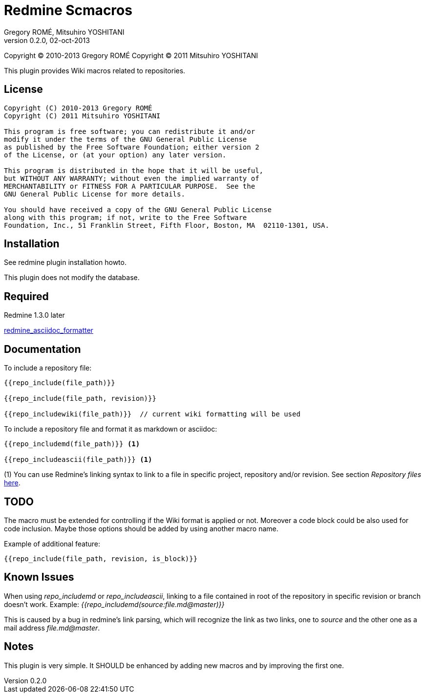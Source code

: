 Redmine Scmacros
================
Gregory ROMÉ, Mitsuhiro YOSHITANI
v0.2.0, 02-oct-2013

Copyright (C) 2010-2013 Gregory ROMÉ
Copyright (C) 2011 Mitsuhiro YOSHITANI

This plugin provides Wiki macros related to repositories.

License
-------

--------------------------------------------------------------------------------
Copyright (C) 2010-2013 Gregory ROMÉ
Copyright (C) 2011 Mitsuhiro YOSHITANI

This program is free software; you can redistribute it and/or
modify it under the terms of the GNU General Public License
as published by the Free Software Foundation; either version 2
of the License, or (at your option) any later version.

This program is distributed in the hope that it will be useful,
but WITHOUT ANY WARRANTY; without even the implied warranty of
MERCHANTABILITY or FITNESS FOR A PARTICULAR PURPOSE.  See the
GNU General Public License for more details.

You should have received a copy of the GNU General Public License
along with this program; if not, write to the Free Software
Foundation, Inc., 51 Franklin Street, Fifth Floor, Boston, MA  02110-1301, USA.
--------------------------------------------------------------------------------

Installation
------------

See redmine plugin installation howto.

This plugin does not modify the database.

Required
--------

Redmine 1.3.0 later

https://github.com/gpr/redmine_asciidoc_formatter[redmine_asciidoc_formatter]


Documentation
-------------

To include a repository file:

-------------------------------
{{repo_include(file_path)}}

{{repo_include(file_path, revision)}}

{{repo_includewiki(file_path)}}  // current wiki formatting will be used
-------------------------------
To include a repository file and format it as markdown or asciidoc:
-------------------------------
{{repo_includemd(file_path)}} <1>

{{repo_includeascii(file_path)}} <1>
-------------------------------
(1) You can use Redmine's linking syntax to link to a file in specific project, repository and/or revision. See section 'Repository files' http://www.redmine.org/projects/redmine/wiki/RedmineTextFormattingRedmineLinks[here].

TODO
----

The macro must be extended for controlling if the Wiki format is applied or not.
Moreover a code block could be also used for code inclusion. Maybe those options
should be added by using another macro name.

Example of additional feature:

-----------------------------------------------
{{repo_include(file_path, revision, is_block)}}
-----------------------------------------------

Known Issues
------------

When using 'repo_includemd' or 'repo_includeascii', linking to a file contained in root of the repository in specific revision or branch doesn't work. Example: '{{repo_includemd(source:file.md@master)}}'

This is caused by a bug in redmine's link parsing, which will recognize the link as two links, one to 'source' and the other one as a mail address 'file.md@master'.

Notes
-----

This plugin is very simple. It SHOULD be enhanced by adding new macros and by
improving the first one.
